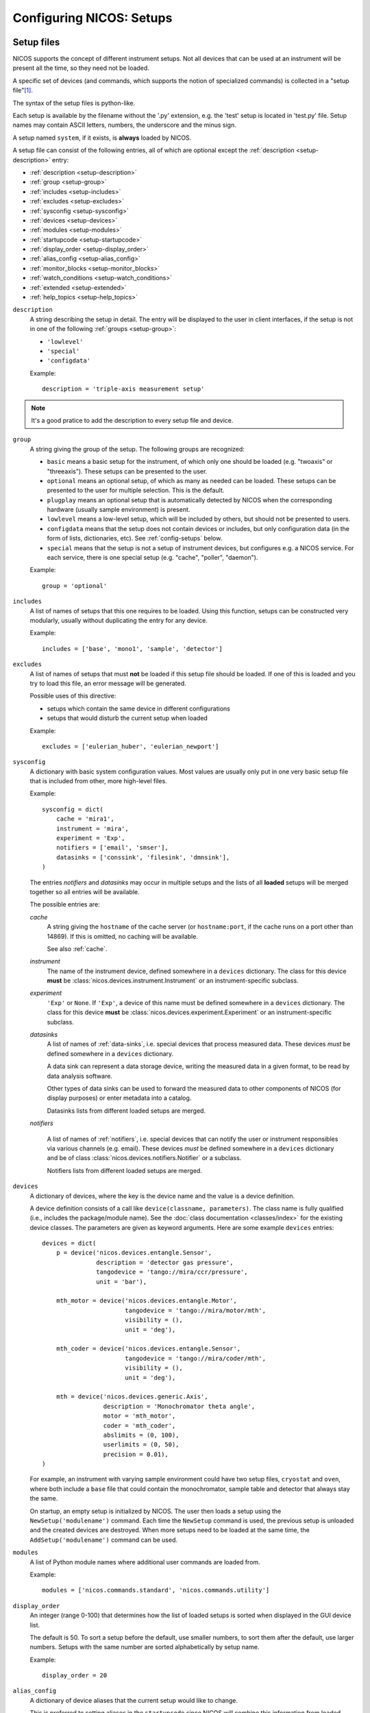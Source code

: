 .. _setups:

Configuring NICOS: Setups
=========================

-----------
Setup files
-----------

NICOS supports the concept of different instrument setups.  Not all devices that
can be used at an instrument will be present all the time, so they need not be
loaded.

A specific set of devices (and commands, which supports the notion of
specialized commands) is collected in a "setup file"[#f1]_.

The syntax of the setup files is python-like.

Each setup is available by the filename without the '.py' extension, e.g. the
'test' setup is located in 'test.py' file.  Setup names may contain ASCII
letters, numbers, the underscore and the minus sign.

A setup named ``system``, if it exists, is **always** loaded by NICOS.

A setup file can consist of the following entries, all of which are optional
except the :ref:`description <setup-description>` entry:

* :ref:`description <setup-description>`
* :ref:`group <setup-group>`
* :ref:`includes <setup-includes>`
* :ref:`excludes <setup-excludes>`
* :ref:`sysconfig <setup-sysconfig>`
* :ref:`devices <setup-devices>`
* :ref:`modules <setup-modules>`
* :ref:`startupcode <setup-startupcode>`
* :ref:`display_order <setup-display_order>`
* :ref:`alias_config <setup-alias_config>`
* :ref:`monitor_blocks <setup-monitor_blocks>`
* :ref:`watch_conditions <setup-watch_conditions>`
* :ref:`extended <setup-extended>`
* :ref:`help_topics <setup-help_topics>`

.. _setup-description:

``description``
   A string describing the setup in detail. The entry will be displayed to the
   user in client interfaces, if the setup is not in one of the following
   :ref:`groups <setup-group>`:

   * ``'lowlevel'``
   * ``'special'``
   * ``'configdata'``

   Example::

      description = 'triple-axis measurement setup'

.. note::

   It's a good pratice to add the description to every setup file and device.

.. _setup-group:

``group``
   A string giving the group of the setup.  The following groups are
   recognized:

   * ``basic`` means a basic setup for the instrument, of which only one should
     be loaded (e.g. "twoaxis" or "threeaxis").  These setups can be presented
     to the user.
   * ``optional`` means an optional setup, of which as many as needed can be
     loaded.  These setups can be presented to the user for multiple selection.
     This is the default.
   * ``plugplay`` means an optional setup that is automatically detected by
     NICOS when the corresponding hardware (usually sample environment) is
     present.
   * ``lowlevel`` means a low-level setup, which will be included by others,
     but should not be presented to users.

   * ``configdata`` means that the setup does not contain devices or includes,
     but only configuration data (in the form of lists, dictionaries, etc).  See
     :ref:`config-setups` below.

   * ``special`` means that the setup is not a setup of instrument devices,
     but configures e.g. a NICOS service.  For each service, there is one
     special setup (e.g. "cache", "poller", "daemon").

   Example::

      group = 'optional'

.. _setup-includes:

``includes``
   A list of names of setups that this one requires to be loaded.  Using this
   function, setups can be constructed very modularly, usually without
   duplicating the entry for any device.

   Example::

      includes = ['base', 'mono1', 'sample', 'detector']

.. _setup-excludes:

``excludes``
   A list of names of setups that must **not** be loaded if this setup file
   should be loaded. If one of this is loaded and you try to load this file,
   an error message will be generated.

   Possible uses of this directive:

   - setups which contain the same device in different configurations
   - setups that would disturb the current setup when loaded

   Example::

      excludes = ['eulerian_huber', 'eulerian_newport']

.. _setup-sysconfig:

``sysconfig``
   A dictionary with basic system configuration values.  Most values are usually
   only put in one very basic setup file that is included from other, more
   high-level files.

   Example::

       sysconfig = dict(
           cache = 'mira1',
           instrument = 'mira',
           experiment = 'Exp',
           notifiers = ['email', 'smser'],
           datasinks = ['conssink', 'filesink', 'dmnsink'],
       )

   The entries `notifiers` and `datasinks` may occur in multiple setups and
   the lists of all **loaded** setups will be merged together so all entries
   will be available.

   The possible entries are:

   `cache`
      A string giving the ``hostname`` of the cache server (or ``hostname:port``,
      if the cache runs on a port other than 14869).  If this is omitted, no
      caching will be available.

      See also :ref:`cache`.

   `instrument`
      The name of the instrument device, defined somewhere in a ``devices``
      dictionary.  The class for this device **must** be
      :class:`nicos.devices.instrument.Instrument` or an instrument-specific
      subclass.

   `experiment`
      ``'Exp'`` or ``None``.  If ``'Exp'``, a device of this name must be defined
      somewhere in a ``devices`` dictionary.  The class for this device **must**
      be :class:`nicos.devices.experiment.Experiment` or an instrument-specific
      subclass.

   `datasinks`
      A list of names of :ref:`data-sinks`, i.e. special devices that process
      measured data.  These devices *must* be defined somewhere in a ``devices``
      dictionary.

      A data sink can represent a data storage device, writing the measured data
      in a given format, to be read by data analysis software.

      Other types of data sinks can be used to forward the measured data to other
      components of NICOS (for display purposes) or enter metadata into a catalog.

      Datasinks lists from different loaded setups are merged.

   `notifiers`

      A list of names of :ref:`notifiers`, i.e. special devices that can notify the
      user or instrument responsibles via various channels (e.g. email).  These
      devices *must* be defined somewhere in a ``devices`` dictionary and be of
      class :class:`nicos.devices.notifiers.Notifier` or a subclass.

      Notifiers lists from different loaded setups are merged.

.. _setup-devices:

``devices``
   A dictionary of devices, where the key is the device name and the value is a
   device definition.

   A device definition consists of a call like ``device(classname, parameters)``.
   The class name is fully qualified (i.e., includes the package/module name).
   See the :doc:`class documentation <classes/index>` for the existing device
   classes.  The parameters are given as keyword arguments.  Here are some
   example ``devices`` entries::

      devices = dict(
          p = device('nicos.devices.entangle.Sensor',
                     description = 'detector gas pressure',
                     tangodevice = 'tango://mira/ccr/pressure',
                     unit = 'bar'),

          mth_motor = device('nicos.devices.entangle.Motor',
                             tangodevice = 'tango://mira/motor/mth',
                             visibility = (),
                             unit = 'deg'),

          mth_coder = device('nicos.devices.entangle.Sensor',
                             tangodevice = 'tango://mira/coder/mth',
                             visibility = (),
                             unit = 'deg'),

          mth = device('nicos.devices.generic.Axis',
                       description = 'Monochromator theta angle',
                       motor = 'mth_motor',
                       coder = 'mth_coder',
                       abslimits = (0, 100),
                       userlimits = (0, 50),
                       precision = 0.01),
      )

   For example, an instrument with varying sample environment could have two
   setup files, ``cryostat`` and ``oven``, where both include a ``base`` file
   that could contain the monochromator, sample table and detector that always
   stay the same.

   On startup, an empty setup is initialized by NICOS.  The user then loads a
   setup using the ``NewSetup('modulename')`` command.  Each time the
   ``NewSetup`` command is used, the previous setup is unloaded and the created
   devices are destroyed.  When more setups need to be loaded at the same time,
   the ``AddSetup('modulename')`` command can be used.

.. _setup-modules:

``modules``
   A list of Python module names where additional user commands are loaded from.

   Example::

      modules = ['nicos.commands.standard', 'nicos.commands.utility']

.. _setup-display_order:

``display_order``
   An integer (range 0-100) that determines how the list of loaded setups is
   sorted when displayed in the GUI device list.

   The default is 50.  To sort a setup before the default, use smaller numbers,
   to sort them after the default, use larger numbers.  Setups with the same
   number are sorted alphabetically by setup name.

   Example::

      display_order = 20

.. _setup-alias_config:

``alias_config``
   A dictionary of device aliases that the current setup would like to change.

   This is preferred to setting aliases in the ``startupcode`` since NICOS will
   combine this information from loaded setups and can make decisions how to set
   the aliases.  It can also present the choice to the user graphically.

   The format is the following::

       alias_config = {
           'T':  {'T_ccr12':   100},
           'Ts': {'T_ccr12_A': 100, 'T_ccr12_B':  50},
       }

   It maps the name of the alias device (which must exist in the setup) to a
   dictionary of the desired alias targets and the priority to use them.
   If multiple loaded setups want to change the same alias, the target with
   the highest priority is selected.

   Regarding the choice of the priority numbers:

   - below 0: fallbacks (should normally not be used, but sometimes a virtual
     dummy fallback device is needed)
   - around 0: instrument default (normally always there, fallback)
   - around 100: 'outermost' optional stuff (magnets, ovens, ...)
   - around 200: 'specialised' optional stuff (carrying cryostats, extra
     rotational stages)
   - around 300: 'innermost' optional stuff (cci3he/4he inserts, cold-end-sample
     rotation,...)

   If more than one choice is offered by a setup file, they should have different
   priorities (with the less common/sensible option getting a smaller number).

.. _setup-monitor_blocks:

``monitor_blocks``
   A dictionary of "monitor blocks", i.e. status monitor ``Block()``
   declarations (see :ref:`monitor-elements`) that you want to predefine
   for this setup.

   In a status monitor setup, you can then use these predefined blocks using
   ``SetupBlock('setupname')`` or ``SetupBlock('setupname', 'blockname')``.
   The *blockname* is the key into this dictionary, and if not given, is
   ``'default'``.

   Blocks defined like this should normally have the ``setups`` parameter
   set to ``setupname``, so that the block is only shown when the setup is
   loaded.

   Example, in a setup "cryo1"::

      monitor_blocks = {
          'default': Block('Cryostat 1', [
                         BlockRow('T_cryo1', 'T_cryo1_sample'),
                         BlockRow('p_cryo1')
                     ], setups=setupname)
      }

.. _setup-watch_conditions:

``watch_conditions``
   A list of watch conditions that should be used by the watchdog service
   if this setup is loaded.

   The format of these conditions is explained in :ref:`watch-conditions`.

   Example::

      watch_conditions = [
          dict(condition = 't_value > 300',
               message = 'Temperature too high (exceeds 300 K)',
               type = 'critical',
               gracetime = 10,
              ),
      ]

.. _setup-startupcode:

``startupcode``
   A string of Python code that is executed after the setup file has been
   processed and the devices that are marked for automatic creation have been
   created.

   Example::

      startupcode = '''
      AddEnvironment(T, Ts)
      '''

.. _setup-extended:

``extended``
   A dictionary with the following entries being currently defined:

     * *dynamic_loaded* - The setup isn't included in any other setup, but will
       be loaded (normally) via the ``AddSetup`` command in a startup code
       sequence.  The setup will not be added to the automatically reloaded
       setups in case of a daemon restart or ``NewSetup()`` command call.
     * *representative* - Device to show in the device tree when the setup is
       collapsed.  The visibility of this device should have 'devlist' included!
     * *poller_cache_reader* - List of devices for which in the poller process,
       ``CacheReaders`` should be created if they are not found in the
       configuration
     * *autodevices* - List of devices which will be generated automatically,
       but not configured in the setup file itself, i.e. from SECoP
       ``SecNodeDevice`` and should be used in alias configuration
       (``alias_config``).

   Example::

      extended = dict(dynamic_loaded = True)

.. _setup-help_topics:

``help_topics``
   A dictionary that contains additional help topics for setups.
   Description supports RST. Dictionary keys should be unique within setups
   that are loaded simultaneously.
   All available topics are linked in the interactive help index, additionally
   they can be shown by calling `help('topic')`.
   Docstrings can be written in RST format, hyperlinks are supported.

   Example::

      help_topics = dict(
         topic1 = '''Description.''',
         topic2 = '''
         Description.
         Example link for `move <cmd:move>`_ command.
         Example link for `demo <dev:demo>`_ device.
         Example link for help topic `cryo <topic:nicos_demo_cryo>`_.
         ''',
      )

.. _config-setups:

--------------------
Configuration setups
--------------------

The setup kind ``configdata`` marks setups that do not contain devices,
includes, startupcode etc., but arbitrary configuration data (in the form of
Python lists, dictionaries, etc) that is used by other setups.  This is helpful
if this data is autogenerated, or generated by a GUI tool.  It is also helpful
when the data is used by devices in multiple setups, to avoid duplication.

The setup cannot be loaded as usual, but its data can be included in other
setups using the ``configdata()`` function that is provided when setups are
read.

.. function:: configdata(value)

   This function is available in setups and returns a value from a configuration
   setup.  The argument must be ``'setupname.valuename'``.

   It is typically used like this::

      # setup file "config_det.py"

      group = 'configdata'
      DET_CONFIG = {
          ...  # some configuration data
      }

      # setup file "det.py"

      group = 'lowlevel'

      devices = dict(
          det = device('my.instrument.Detector',
                       # here the DET_CONFIG dictionary is loaded from
                       # config_det.py and inserted as a parameter
                       config = configdata('config_det.DET_CONFIG'),
                       # other parameters...
                      ),
      )


.. _check-setups:

--------------------
Checking setup files
--------------------

To work properly the NICOS setup files must be syntactically and content
correct.  To verify this there exists a tool in the tools directory of the
NICOS checkout ``check-setups``

The usage of this script will be::

   check-setups [-h] [-v] [-o FILE] [-s] path [path, path, ...]


The script has several options:

-h, --help               show this help message and exit
-v, --verbose            verbose output
-s, --separate           treat every argument as a separate setup directory for
                         duplicate device purposes
-o FILE, --outfile FILE  write report to FILE

Apart from the options, you give paths to setup files or directories containing
setup files.

If there is no output all the checked setup files are correct.

A syntax error will produce an output like this::

   [17:40:00] nicos_demo/demo/setups/system.py:31: ERROR: SyntaxError:     invalid syntax

If there is a parameter configured, which is not known in the device, the output
looks like this::

   [17:41:39] nicos_demo/demo/setups/system.py:34: ERROR: Exp: configured parameters not accepted by the device class: unknownparameter

Additionally the tool checks the given parameters according to their definition.
If there is a mismatch a message like this will be shown::

   [17:45:21] nicos_demo/demo/setups/table.py:13: ERROR: z: parameter 'abslimits' value (50, -50) is invalid: upper limit must be greater than lower limit

All these messages have to be considered serious problems and should be fixed.

In case of emitted warnings::

   [17:15:03] nicos_mlz/refsans/setups/elements/prim_monitor.py:52: WARNING: hv_mon: device has no description

which may happen if the tool runs over directories and devices are defined more
than once or a device has no description, it's up to the user of the tool to
decide if this is a serious problem or not.

.. rubric:: Footnotes

.. [#f1] A Python module in the subdirectory ``setups`` of the site-specific
         NICOS root directory.
